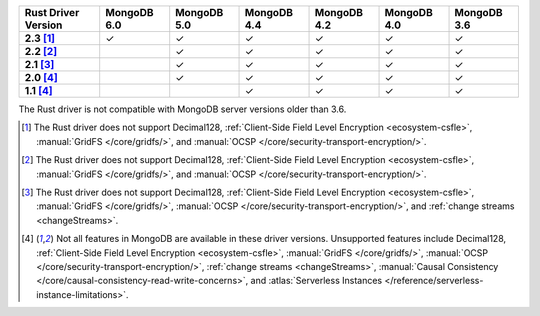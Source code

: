 
.. list-table::
   :header-rows: 1
   :stub-columns: 1
   :class: compatibility-large

   * - Rust Driver Version
     - MongoDB 6.0
     - MongoDB 5.0
     - MongoDB 4.4
     - MongoDB 4.2
     - MongoDB 4.0
     - MongoDB 3.6
   * - 2.3 [#2.3-limitation]_
     - ✓
     - ✓
     - ✓
     - ✓
     - ✓
     - ✓
   * - 2.2 [#2.2-limitation]_
     -
     - ✓
     - ✓
     - ✓
     - ✓
     - ✓
   * - 2.1 [#2.1-limitation]_
     -
     - ✓
     - ✓
     - ✓
     - ✓
     - ✓
   * - 2.0 [#limitations]_
     -
     - ✓
     - ✓
     - ✓
     - ✓
     - ✓
   * - 1.1 [#limitations]_
     -
     -
     - ✓
     - ✓
     - ✓
     - ✓

The Rust driver is not compatible with MongoDB server versions older than 3.6.

.. [#2.3-limitation] The Rust driver does not support Decimal128,
   :ref:`Client-Side Field Level Encryption <ecosystem-csfle>`,
   :manual:`GridFS </core/gridfs/>`, and
   :manual:`OCSP </core/security-transport-encryption/>`.

.. [#2.2-limitation] The Rust driver does not support Decimal128,
   :ref:`Client-Side Field Level Encryption <ecosystem-csfle>`,
   :manual:`GridFS </core/gridfs/>`, and
   :manual:`OCSP </core/security-transport-encryption/>`.

.. [#2.1-limitation] The Rust driver does not support Decimal128,
   :ref:`Client-Side Field Level Encryption <ecosystem-csfle>`,
   :manual:`GridFS </core/gridfs/>`,
   :manual:`OCSP </core/security-transport-encryption/>`,
   and :ref:`change streams <changeStreams>`.

.. [#limitations] Not all features in MongoDB are available in these driver versions. Unsupported
   features include Decimal128,
   :ref:`Client-Side Field Level Encryption <ecosystem-csfle>`,
   :manual:`GridFS </core/gridfs/>`,
   :manual:`OCSP </core/security-transport-encryption/>`,
   :ref:`change streams <changeStreams>`,
   :manual:`Causal Consistency </core/causal-consistency-read-write-concerns>`, and
   :atlas:`Serverless Instances </reference/serverless-instance-limitations>`.
